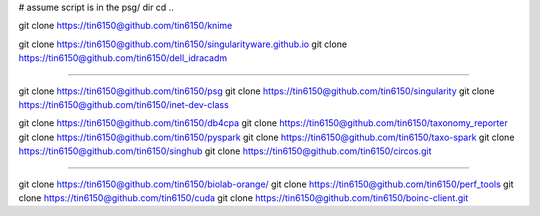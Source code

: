 
# assume script is in the psg/ dir 
cd ..



git clone https://tin6150@github.com/tin6150/knime

git clone https://tin6150@github.com/tin6150/singularityware.github.io
git clone https://tin6150@github.com/tin6150/dell_idracadm

####

git clone https://tin6150@github.com/tin6150/psg
git clone https://tin6150@github.com/tin6150/singularity
git clone https://tin6150@github.com/tin6150/inet-dev-class

git clone https://tin6150@github.com/tin6150/db4cpa
git clone https://tin6150@github.com/tin6150/taxonomy_reporter
git clone https://tin6150@github.com/tin6150/pyspark
git clone https://tin6150@github.com/tin6150/taxo-spark
git clone https://tin6150@github.com/tin6150/singhub
git clone https://tin6150@github.com/tin6150/circos.git

####

git clone https://tin6150@github.com/tin6150/biolab-orange/
git clone https://tin6150@github.com/tin6150/perf_tools
git clone https://tin6150@github.com/tin6150/cuda
git clone https://tin6150@github.com/tin6150/boinc-client.git
